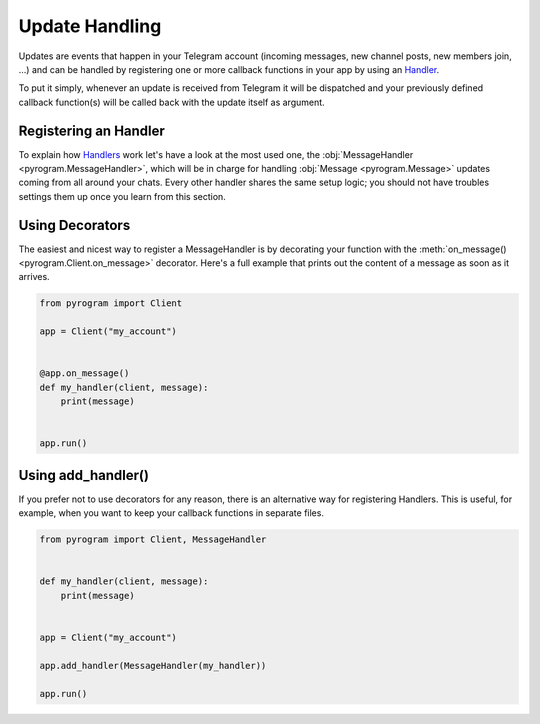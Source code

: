 Update Handling
===============

Updates are events that happen in your Telegram account (incoming messages, new channel posts, new members join, ...)
and can be handled by registering one or more callback functions in your app by using an `Handler <../pyrogram/Handlers.html>`_.

To put it simply, whenever an update is received from Telegram it will be dispatched and your previously defined callback
function(s) will be called back with the update itself as argument.

Registering an Handler
----------------------

To explain how `Handlers <../pyrogram/Handlers.html>`_ work let's have a look at the most used one, the
:obj:`MessageHandler <pyrogram.MessageHandler>`, which will be in charge for handling :obj:`Message <pyrogram.Message>`
updates coming from all around your chats. Every other handler shares the same setup logic; you should not have troubles
settings them up once you learn from this section.


Using Decorators
----------------

The easiest and nicest way to register a MessageHandler is by decorating your function with the
:meth:`on_message() <pyrogram.Client.on_message>` decorator. Here's a full example that prints out the content
of a message as soon as it arrives.

.. code-block:: python

    from pyrogram import Client

    app = Client("my_account")


    @app.on_message()
    def my_handler(client, message):
        print(message)


    app.run()

Using add_handler()
-------------------

If you prefer not to use decorators for any reason, there is an alternative way for registering Handlers.
This is useful, for example, when you want to keep your callback functions in separate files.

.. code-block:: python

    from pyrogram import Client, MessageHandler


    def my_handler(client, message):
        print(message)


    app = Client("my_account")

    app.add_handler(MessageHandler(my_handler))

    app.run()
